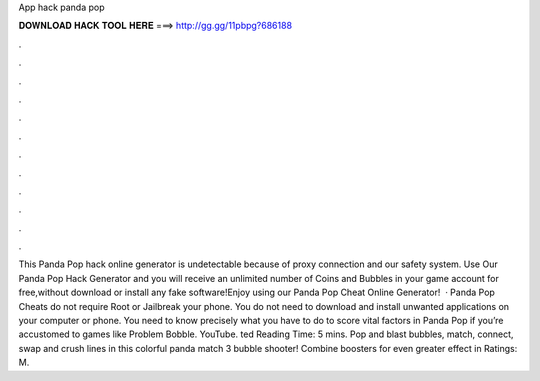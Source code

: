 App hack panda pop

𝐃𝐎𝐖𝐍𝐋𝐎𝐀𝐃 𝐇𝐀𝐂𝐊 𝐓𝐎𝐎𝐋 𝐇𝐄𝐑𝐄 ===> http://gg.gg/11pbpg?686188

.

.

.

.

.

.

.

.

.

.

.

.

This Panda Pop hack online generator is undetectable because of proxy connection and our safety system. Use Our Panda Pop Hack Generator and you will receive an unlimited number of Coins and Bubbles in your game account for free,without download or install any fake software!Enjoy using our Panda Pop Cheat Online Generator!  · Panda Pop Cheats do not require Root or Jailbreak your phone. You do not need to download and install unwanted applications on your computer or phone. You need to know precisely what you have to do to score vital factors in Panda Pop if you’re accustomed to games like Problem Bobble. YouTube. ted Reading Time: 5 mins. Pop and blast bubbles, match, connect, swap and crush lines in this colorful panda match 3 bubble shooter! Combine boosters for even greater effect in Ratings: M.